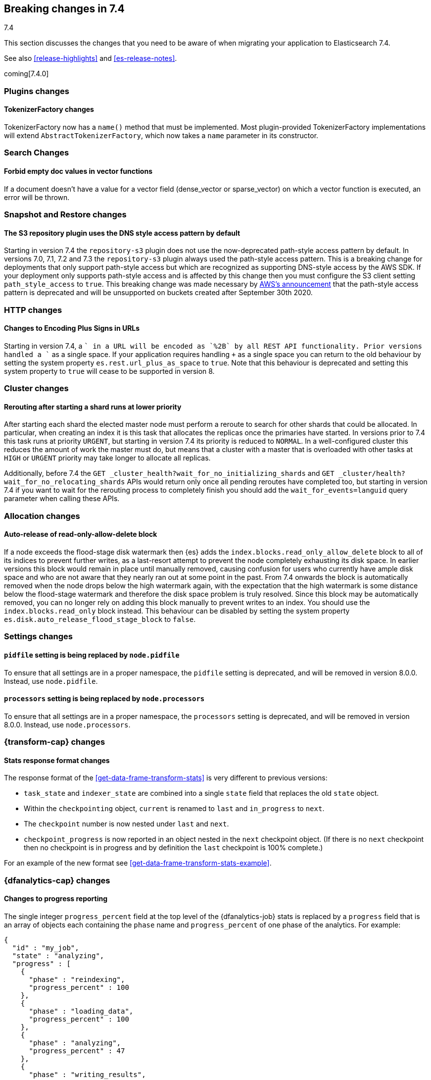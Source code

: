 [[breaking-changes-7.4]]
== Breaking changes in 7.4
++++
<titleabbrev>7.4</titleabbrev>
++++

This section discusses the changes that you need to be aware of when migrating
your application to Elasticsearch 7.4.

See also <<release-highlights>> and <<es-release-notes>>.

coming[7.4.0]

//NOTE: The notable-breaking-changes tagged regions are re-used in the
//Installation and Upgrade Guide

//tag::notable-breaking-changes[]

//end::notable-breaking-changes[]

[discrete]
[[breaking_74_plugin_changes]]
=== Plugins changes

[discrete]
==== TokenizerFactory changes

TokenizerFactory now has a `name()` method that must be implemented.  Most
plugin-provided TokenizerFactory implementations will extend `AbstractTokenizerFactory`,
which now takes a `name` parameter in its constructor.

[discrete]
[[breaking_74_search_changes]]
=== Search Changes

[discrete]
==== Forbid empty doc values in vector functions
If a document doesn't have a value for a vector field (dense_vector
or sparse_vector) on which a vector function is executed, an error will
be thrown.

[discrete]
[[breaking_74_snapshots_changes]]
=== Snapshot and Restore changes

[discrete]
==== The S3 repository plugin uses the DNS style access pattern by default

Starting in version 7.4 the `repository-s3` plugin does not use the
now-deprecated path-style access pattern by default. In versions 7.0, 7.1, 7.2
and 7.3 the `repository-s3` plugin always used the path-style access pattern.
This is a breaking change for deployments that only support path-style access
but which are recognized as supporting DNS-style access by the AWS SDK. If your
deployment only supports path-style access and is affected by this change then
you must configure the S3 client setting `path_style_access` to `true`. This
breaking change was made necessary by
https://aws.amazon.com/blogs/aws/amazon-s3-path-deprecation-plan-the-rest-of-the-story/[AWS's
announcement] that the path-style access pattern is deprecated and will be
unsupported on buckets created after September 30th 2020.

[discrete]
[[breaking_74_http_changes]]
=== HTTP changes

[discrete]
==== Changes to Encoding Plus Signs in URLs

Starting in version 7.4, a `+` in a URL will be encoded as `%2B` by all REST API functionality. Prior versions handled a `+` as a single space.
If your application requires handling `+` as a single space you can return to the old behaviour by setting the system property
`es.rest.url_plus_as_space` to `true`. Note that this behaviour is deprecated and setting this system property to `true` will cease
to be supported in version 8.

[discrete]
[[breaking_74_cluster_changes]]
=== Cluster changes

[discrete]
==== Rerouting after starting a shard runs at lower priority

After starting each shard the elected master node must perform a reroute to
search for other shards that could be allocated. In particular, when creating
an index it is this task that allocates the replicas once the primaries have
started. In versions prior to 7.4 this task runs at priority `URGENT`, but
starting in version 7.4 its priority is reduced to `NORMAL`. In a
well-configured cluster this reduces the amount of work the master must do, but
means that a cluster with a master that is overloaded with other tasks at
`HIGH` or `URGENT` priority may take longer to allocate all replicas.

Additionally, before 7.4 the `GET
_cluster_health?wait_for_no_initializing_shards` and `GET
_cluster/health?wait_for_no_relocating_shards` APIs would return only once all
pending reroutes have completed too, but starting in version 7.4 if you want to
wait for the rerouting process to completely finish you should add the
`wait_for_events=languid` query parameter when calling these APIs.

[discrete]
[[breaking_74_allocation_changes]]
=== Allocation changes

[discrete]
==== Auto-release of read-only-allow-delete block

If a node exceeds the flood-stage disk watermark then {es} adds the
`index.blocks.read_only_allow_delete` block to all of its indices to prevent
further writes, as a last-resort attempt to prevent the node completely
exhausting its disk space. In earlier versions this block would remain in place
until manually removed, causing confusion for users who currently have ample
disk space and who are not aware that they nearly ran out at some point in the
past. From 7.4 onwards the block is automatically removed when the node drops
below the high watermark again, with the expectation that the high watermark is
some distance below the flood-stage watermark and therefore the disk space
problem is truly resolved. Since this block may be automatically removed, you
can no longer rely on adding this block manually to prevent writes to an index.
You should use the `index.blocks.read_only` block instead. This behaviour can
be disabled by setting the system property
`es.disk.auto_release_flood_stage_block` to `false`.

[discrete]
[[breaking_74_settings_changes]]
=== Settings changes

[discrete]
[[deprecate-pidfile]]
==== `pidfile` setting is being replaced by `node.pidfile`

To ensure that all settings are in a proper namespace, the `pidfile` setting is
deprecated, and will be removed in version 8.0.0. Instead, use `node.pidfile`.

[discrete]
[[deprecate-processors]]
==== `processors` setting is being replaced by `node.processors`

To ensure that all settings are in a proper namespace, the `processors` setting
is deprecated, and will be removed in version 8.0.0. Instead, use
`node.processors`.

[discrete]
[[breaking_74_transform_changes]]
=== {transform-cap} changes

[discrete]
[[transform_stats_format]]
==== Stats response format changes

The response format of the <<get-data-frame-transform-stats>> is very different
to previous versions:

- `task_state` and `indexer_state` are combined into a single `state` field
  that replaces the old `state` object.
- Within the `checkpointing` object, `current` is renamed to `last` and
  `in_progress` to `next`.
- The `checkpoint` number is now nested under `last` and `next`.
- `checkpoint_progress` is now reported in an object nested in the `next`
  checkpoint object. (If there is no `next` checkpoint then no checkpoint is
  in progress and by definition the `last` checkpoint is 100% complete.)

For an example of the new format see <<get-data-frame-transform-stats-example>>.

[discrete]
[[breaking_74_df_analytics_changes]]
=== {dfanalytics-cap} changes

[discrete]
[[progress_reporting_change]]
==== Changes to progress reporting

The single integer `progress_percent` field at the top level of the
{dfanalytics-job} stats is replaced by a `progress` field that is an array
of objects each containing the `phase` name and `progress_percent` of one
phase of the analytics. For example:

[source,js]
----
{
  "id" : "my_job",
  "state" : "analyzing",
  "progress" : [
    {
      "phase" : "reindexing",
      "progress_percent" : 100
    },
    {
      "phase" : "loading_data",
      "progress_percent" : 100
    },
    {
      "phase" : "analyzing",
      "progress_percent" : 47
    },
    {
      "phase" : "writing_results",
      "progress_percent" : 0
    }
  ]
}
----
// NOTCONSOLE
